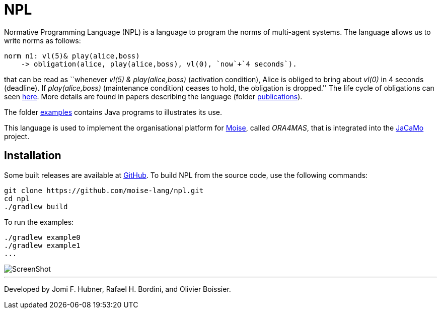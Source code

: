 = NPL

Normative Programming Language (NPL) is a language to program the norms of multi-agent systems. The language allows us to write norms as follows:
      
	  norm n1: vl(5)& play(alice,boss)
       -> obligation(alice, play(alice,boss), vl(0), `now`+`4 seconds`).

that can be read as ``whenever _vl(5) & play(alice,boss)_ (activation condition), Alice is obliged to bring about _vl(0)_ in 4 seconds (deadline). If _play(alice,boss)_ (maintenance condition) ceases to hold, the obligation is dropped.'' The life cycle of obligations can seen link:./doc/npl-states.pdf[here]. More details are found in papers describing the language (folder link:./doc/publications[publications]).

The folder https://github.com/moise-lang/npl/tree/master/examples[examples] contains Java programs to illustrates its use.

This language is used to implement the organisational platform for http://moise.sf.net[Moise], called _ORA4MAS_, that is integrated into the https://jacamo-lang.github.io/[JaCaMo] project.



    

== Installation

Some built releases are available at https://github.com/moise-lang/npl/releases[GitHub]. To build NPL from the source code, use the following commands:

	git clone https://github.com/moise-lang/npl.git
	cd npl
	./gradlew build

To run the examples:

	./gradlew example0
	./gradlew example1
	...

image::doc/figures/s1.png[ScreenShot]

---
Developed by Jomi F. Hubner, Rafael H. Bordini, and Olivier Boissier.
